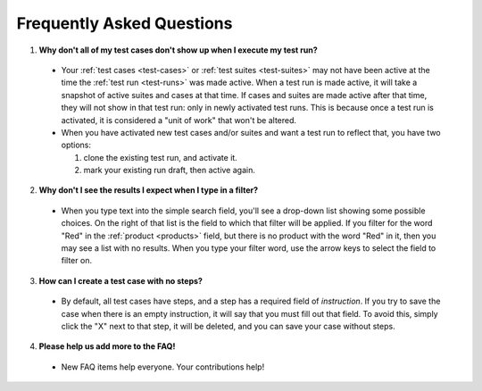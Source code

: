 .. _faq:

Frequently Asked Questions
==========================

1. **Why don't all of my test cases don't show up when I execute my test run?**

  - Your :ref:`test cases <test-cases>` or :ref:`test suites <test-suites>` may
    not have been active at the time the :ref:`test run <test-runs>` was made
    active. When a test run is made active, it will take a snapshot of active
    suites and cases at that time. If cases and suites are made active after
    that time, they will not show in that test run: only in newly activated
    test runs. This is because once a test run is activated, it is considered a
    "unit of work" that won't be altered.

  - When you have activated new test cases and/or suites and want a test run to
    reflect that, you have two options:

    1. clone the existing test run, and activate it.
    2. mark your existing run draft, then active again.

2. **Why don't I see the results I expect when I type in a filter?**

  - When you type text into the simple search field, you'll see a drop-down
    list showing some possible choices.  On the right of that list is the field
    to which that filter will be applied.  If you filter for the word "Red" in
    the :ref:`product <products>` field, but there is no product with the word
    "Red" in it, then you may see a list with no results.  When you type your
    filter word, use the arrow keys to select the field to filter on.

3. **How can I create a test case with no steps?**

  - By default, all test cases have steps, and a step has a required field of
    `instruction`.  If you try to save the case when there is an empty
    instruction, it will say that you must fill out that field.  To avoid this,
    simply click the "X" next to that step, it will be deleted, and you can
    save your case without steps.

4. **Please help us add more to the FAQ!**

  - New FAQ items help everyone.  Your contributions help!
